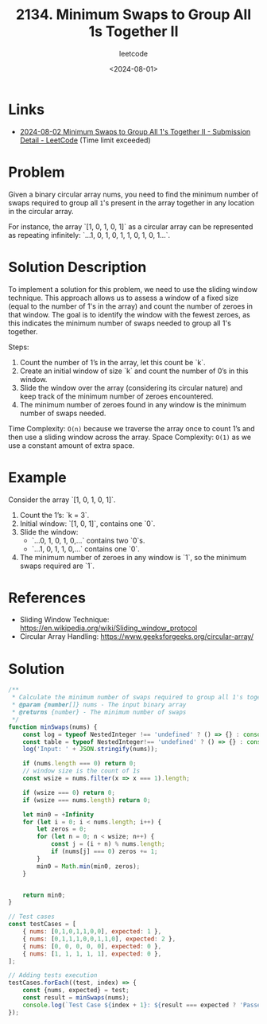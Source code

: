 ﻿#+title: 2134. Minimum Swaps to Group All 1s Together II
#+subtitle: leetcode
#+date: <2024-08-01>
#+language: en


* Links
- [[https://leetcode.com/submissions/detail/1341373218/][2024-08-02 Minimum Swaps to Group All 1's Together II - Submission Detail - LeetCode]] (Time limit exceeded)

* Problem
Given a binary circular array nums, you need to find the minimum number of swaps required to group all ~1~'s present in the array together in any location in the circular array.

For instance, the array `[1, 0, 1, 0, 1]` as a circular array can be represented as repeating infinitely: `...1, 0, 1, 0, 1, 1, 0, 1, 0, 1...`.

* Solution Description
To implement a solution for this problem, we need to use the sliding window technique. This approach allows us to assess a window of a fixed size (equal to the number of 1's in the array) and count the number of zeroes in that window. The goal is to identify the window with the fewest zeroes, as this indicates the minimum number of swaps needed to group all 1's together.

Steps:
1. Count the number of 1’s in the array, let this count be `k`.
2. Create an initial window of size `k` and count the number of 0’s in this window.
3. Slide the window over the array (considering its circular nature) and keep track of the minimum number of zeroes encountered.
4. The minimum number of zeroes found in any window is the minimum number of swaps needed.

Time Complexity: ~O(n)~ because we traverse the array once to count 1’s and then use a sliding window across the array.
Space Complexity: ~O(1)~ as we use a constant amount of extra space.

* Example
Consider the array `[1, 0, 1, 0, 1]`.
1. Count the 1’s: `k = 3`.
2. Initial window: `[1, 0, 1]`, contains one `0`.
3. Slide the window:
   - `...0, 1, 0, 1, 0,...` contains two `0`s.
   - `...1, 0, 1, 1, 0,...` contains one `0`.
4. The minimum number of zeroes in any window is `1`, so the minimum swaps required are `1`.

* References
- Sliding Window Technique: [[https://en.wikipedia.org/wiki/Sliding_window_protocol]]
- Circular Array Handling: [[https://www.geeksforgeeks.org/circular-array/]]

* Solution

#+begin_src js :tangle example_2134_minimum_swaps_to_group_all_1s_together_ii.js
/**
 ,* Calculate the minimum number of swaps required to group all 1's together in a circular array
 ,* @param {number[]} nums - The input binary array
 ,* @returns {number} - The minimum number of swaps
 ,*/
function minSwaps(nums) {
    const log = typeof NestedInteger !== 'undefined' ? () => {} : console.log;
    const table = typeof NestedInteger!== 'undefined' ? () => {} : console.table;
    log('Input: ' + JSON.stringify(nums));

    if (nums.length === 0) return 0;
    // window size is the count of 1s
    const wsize = nums.filter(x => x === 1).length;

    if (wsize === 0) return 0;
    if (wsize === nums.length) return 0;

    let min0 = +Infinity
    for (let i = 0; i < nums.length; i++) {
        let zeros = 0;
        for (let n = 0; n < wsize; n++) {
            const j = (i + n) % nums.length;
            if (nums[j] === 0) zeros += 1;
        }
        min0 = Math.min(min0, zeros);
    }


    return min0;
}

// Test cases
const testCases = [
    { nums: [0,1,0,1,1,0,0], expected: 1 },
    { nums: [0,1,1,1,0,0,1,1,0], expected: 2 },
    { nums: [0, 0, 0, 0, 0], expected: 0 },
    { nums: [1, 1, 1, 1, 1], expected: 0 },
];

// Adding tests execution
testCases.forEach((test, index) => {
    const {nums, expected} = test;
    const result = minSwaps(nums);
    console.log(`Test Case ${index + 1}: ${result === expected ? 'Passed' : 'Failed'} (Expected: ${expected}, Got: ${result})`);
});
#+end_src

#+RESULTS:
: Input: [0,1,0,1,1,0,0]
: Test Case 1: Passed (Expected: 1, Got: 1)
: Input: [0,1,1,1,0,0,1,1,0]
: Test Case 2: Passed (Expected: 2, Got: 2)
: Input: [0,0,0,0,0]
: Test Case 3: Passed (Expected: 0, Got: 0)
: Input: [1,1,1,1,1]
: Test Case 4: Passed (Expected: 0, Got: 0)
: undefined
